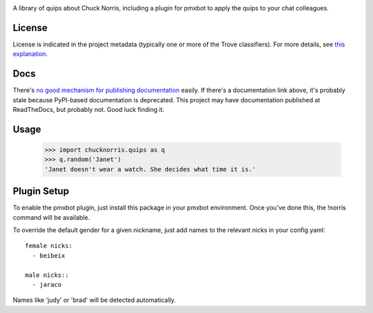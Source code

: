 .. image:: https://img.shields.io/pypi/v/chucknorris.svg
   :target: https://pypi.org/project/chucknorris

.. image:: https://img.shields.io/pypi/pyversions/chucknorris.svg

.. image:: https://img.shields.io/pypi/dm/chucknorris.svg

.. image:: https://img.shields.io/travis/yougov/chucknorris/master.svg
   :target: http://travis-ci.org/yougov/chucknorris

A library of quips about Chuck Norris, including a plugin for pmxbot to
apply the quips to your chat colleagues.


License
=======

License is indicated in the project metadata (typically one or more
of the Trove classifiers). For more details, see `this explanation
<https://github.com/jaraco/skeleton/issues/1>`_.

Docs
====

There's `no good mechanism for publishing documentation
<https://github.com/pypa/python-packaging-user-guide/pull/266>`_
easily. If there's a documentation link above, it's probably
stale because PyPI-based documentation is deprecated. This
project may have documentation published at ReadTheDocs, but
probably not. Good luck finding it.

Usage
=====

    >>> import chucknorris.quips as q
    >>> q.random('Janet')
    'Janet doesn't wear a watch. She decides what time it is.'


Plugin Setup
============

To enable the pmxbot plugin, just install this package in your
pmxbot environment. Once you've done this, the !norris command
will be available.

To override the default gender for a given nickname, just add names
to the relevant nicks in your config.yaml::

    female nicks:
      - beibeix

    male nicks::
      - jaraco

Names like 'judy' or 'brad' will be detected automatically.
